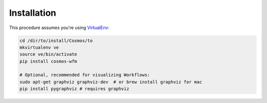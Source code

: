 Installation
=============

This procedure assumes you're using `VirtualEnv <http://virtualenv.readthedocs.org/en/latest/>`_:

.. code-block:: bash

    cd /dir/to/install/Cosmos/to
    mkvirtualenv ve
    source ve/bin/activate
    pip install cosmos-wfm

    # Optional, recommended for visualizing Workflows:
    sudo apt-get graphviz graphviz-dev  # or brew install graphviz for mac
    pip install pygraphviz # requires graphviz